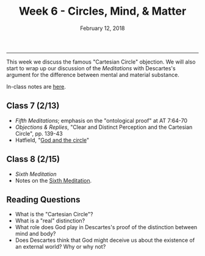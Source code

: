 #+TITLE: Week 6 - Circles, Mind, & Matter
#+DATE: February 12, 2018  
#+SLUG: week6-world
#+TAGS: descartes, real distinction, dualism, skepticism
 
------

This week we discuss the famous "Cartesian Circle" objection. We will also
start to wrap up our discussion of the /Meditations/ with Descartes's argument
for the difference between mental and material substance.

In-class notes are [[file:{filename}/notes/notes_week6.html][here]]. 

** Class 7 (2/13)
- /Fifth Meditations/; emphasis on the "ontological proof" at AT 7:64-70
- /Objections & Replies/, "Clear and Distinct Perception and the Cartesian
  Circle", pp. 139-43
- Hatfield, "[[file:{filename}/readings/hatfield_circle.pdf][God and the circle]]"


** Class 8 (2/15)
- /Sixth Meditation/
- Notes on the [[http://notebook.colinmclear.net/sixth-meditation][Sixth Meditation]]. 


** Reading Questions
- What is the "Cartesian Circle"?
- What is a "real" distinction?
- What role does God play in Descartes's proof of the distinction between mind
  and body?
- Does Descartes think that God might deceive us about the existence of an
  external world? Why or why not?
